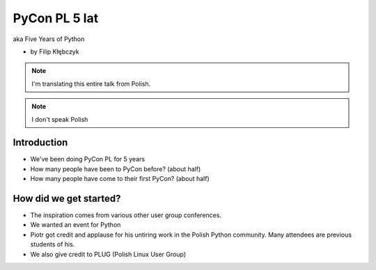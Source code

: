 ===========================
PyCon PL 5 lat
===========================

aka Five Years of Python

* by Filip Kłębczyk

.. note:: I'm translating this entire talk from Polish.

.. note:: I don't speak Polish

Introduction
=============

* We've been doing PyCon PL for 5 years
* How many people have been to PyCon before? (about half)
* How many people have come to their first PyCon?  (about half)

How did we get started?
===============================


* The inspiration comes from various other user group conferences.
* We wanted an event for Python 
* Piotr got credit and applause for his untiring work in the Polish Python community. Many attendees are previous students of his.
* We also give credit to PLUG (Polish Linux User Group)